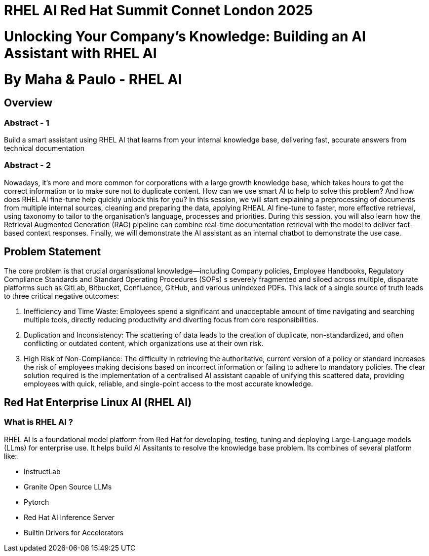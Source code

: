 # RHEL AI Red Hat Summit Connet London 2025

# Unlocking Your Company’s Knowledge: Building an AI Assistant with RHEL AI 

# By Maha & Paulo - RHEL AI

## Overview

### Abstract - 1
Build a smart assistant using RHEL AI that learns from your internal knowledge base, delivering fast, accurate answers from technical documentation

### Abstract - 2
Nowadays, it’s more and more common for corporations with a large growth knowledge base, which takes hours to get the correct information or to make sure not to duplicate content. How can we use smart AI to help to solve this problem? And how does RHEL AI fine-tune help quickly unlock this for you?
In this session, we will start explaining a preprocessing of documents from multiple internal sources, cleaning and preparing the data, applying RHEAL AI fine-tune to faster, more effective retrieval, using taxonomy to tailor to the organisation's language, processes and priorities. During this session, you will also learn how the Retrieval Augmented Generation (RAG) pipeline can combine real-time documentation retrieval with the model to deliver fact-based context responses. Finally, we will demonstrate the AI assistant as an internal chatbot to demonstrate the use case.

## Problem Statement

The core problem is that crucial organisational knowledge—including Company policies, Employee Handbooks, Regulatory Compliance Standards and Standard Operating Procedures (SOPs) s severely fragmented and siloed across multiple, disparate platforms such as GitLab, Bitbucket, Confluence, GitHub, and various unindexed PDFs.
This lack of a single source of truth leads to three critical negative outcomes:

  1. Inefficiency and Time Waste: Employees spend a significant and unacceptable amount of time navigating and searching multiple tools, directly reducing productivity and diverting focus from core responsibilities.
  2. Duplication and Inconsistency: The scattering of data leads to the creation of duplicate, non-standardized, and often conflicting or outdated content, which organizations use at their own risk.
  3. High Risk of Non-Compliance: The difficulty in retrieving the authoritative, current version of a policy or standard increases the risk of employees making decisions based on incorrect information or failing to adhere to mandatory policies.
The clear solution required is the implementation of a centralised AI assistant capable of unifying this scattered data, providing employees with quick, reliable, and single-point access to the most accurate knowledge.

## Red Hat Enterprise Linux AI (RHEL AI)

### What is RHEL AI ?

RHEL AI is a foundational model platform from Red Hat for developing, testing, tuning and deploying Large-Language models (LLms) for enterprise use. It helps build AI Assitants to resolve the knowledge base problem.
Its combines of several platform like:.

* InstructLab 
* Granite Open Source LLMs
* Pytorch 
* Red Hat AI Inference Server
* Builtin Drivers for Accelerators 


